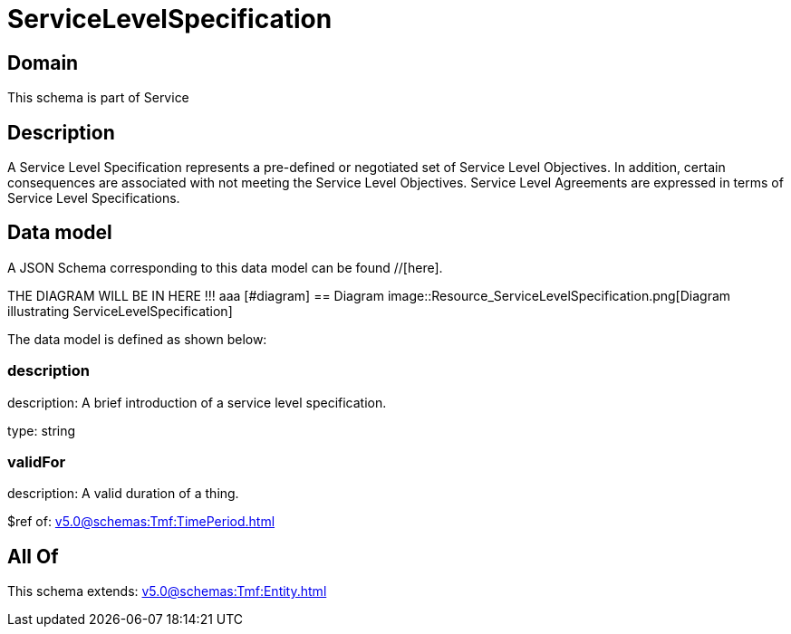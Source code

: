 = ServiceLevelSpecification

[#domain]
== Domain

This schema is part of Service

[#description]
== Description
A Service Level Specification represents a pre-defined or negotiated set of Service Level 
Objectives. In addition, certain consequences are associated with not meeting the Service Level 
Objectives. Service Level Agreements are expressed in terms of Service Level Specifications.


[#data_model]
== Data model

A JSON Schema corresponding to this data model can be found //[here].

THE DIAGRAM WILL BE IN HERE !!!
aaa
            [#diagram]
            == Diagram
            image::Resource_ServiceLevelSpecification.png[Diagram illustrating ServiceLevelSpecification]
            

The data model is defined as shown below:


=== description
description: A brief introduction of a service level specification.

type: string


=== validFor
description: A valid duration of a thing.

$ref of: xref:v5.0@schemas:Tmf:TimePeriod.adoc[]


[#all_of]
== All Of

This schema extends: xref:v5.0@schemas:Tmf:Entity.adoc[]
